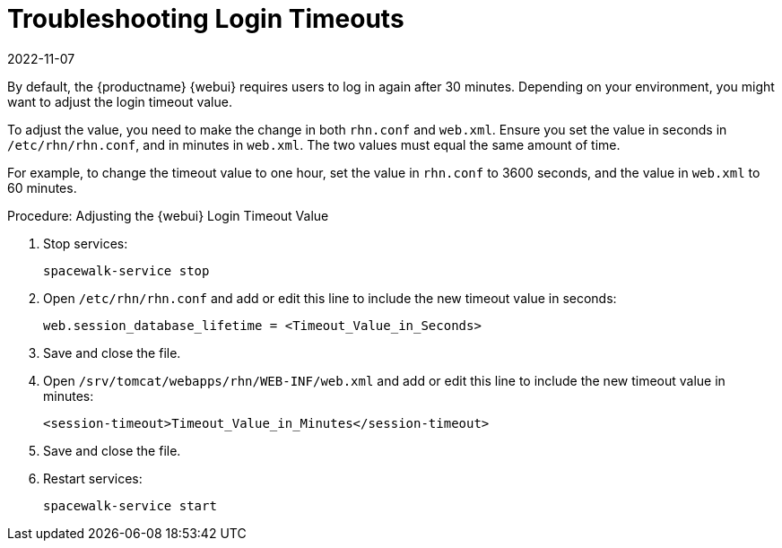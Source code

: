 [[troubleshooting-login-timeout]]
= Troubleshooting Login Timeouts
:revdate: 2022-11-07
:page-revdate: {revdate}

////
PUT THIS COMMENT AT THE TOP OF TROUBLESHOOTING SECTIONS

Troubleshooting format:

One sentence each:
Cause: What created the problem?
Consequence: What does the user see when this happens?
Fix: What can the user do to fix this problem?
Result: What happens after the user has completed the fix?

If more detailed instructions are required, put them in a "Resolving" procedure:
.Procedure: Resolving Widget Wobbles
. First step
. Another step
. Last step
////

By default, the {productname} {webui} requires users to log in again after 30{nbsp}minutes.
Depending on your environment, you might want to adjust the login timeout value.

To adjust the value, you need to make the change in both [path]``rhn.conf`` and [path]``web.xml``.
Ensure you set the value in seconds in [path]``/etc/rhn/rhn.conf``, and in minutes in [path]``web.xml``.
The two values must equal the same amount of time.

For example, to change the timeout value to one hour, set the value in [path]``rhn.conf`` to 3600 seconds, and the value in [path]``web.xml`` to 60 minutes.



.Procedure: Adjusting the {webui} Login Timeout Value
. Stop services:
+
----
spacewalk-service stop
----
. Open [path]``/etc/rhn/rhn.conf`` and add or edit this line to include the new timeout value in seconds:
+
----
web.session_database_lifetime = <Timeout_Value_in_Seconds>
----
. Save and close the file.
. Open [path]``/srv/tomcat/webapps/rhn/WEB-INF/web.xml`` and add or edit this line to include the new timeout value in minutes:
+
----
<session-timeout>Timeout_Value_in_Minutes</session-timeout>
----
. Save and close the file.
. Restart services:
+
----
spacewalk-service start
----

